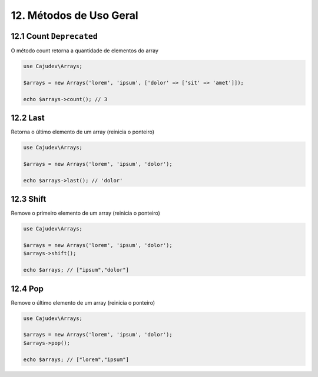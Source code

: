 =======================
12. Métodos de Uso Geral
=======================

12.1 Count ``Deprecated``
----------

O método count retorna a quantidade de elementos do array

.. code-block:: php

   use Cajudev\Arrays;

   $arrays = new Arrays('lorem', 'ipsum', ['dolor' => ['sit' => 'amet']]);

   echo $arrays->count(); // 3

12.2 Last
---------

Retorna o último elemento de um array (reinicia o ponteiro)

.. code-block:: php

   use Cajudev\Arrays;

   $arrays = new Arrays('lorem', 'ipsum', 'dolor');

   echo $arrays->last(); // 'dolor'

12.3 Shift
---------

Remove o primeiro elemento de um array (reinicia o ponteiro)

.. code-block:: php

   use Cajudev\Arrays;

   $arrays = new Arrays('lorem', 'ipsum', 'dolor');
   $arrays->shift();

   echo $arrays; // ["ipsum","dolor"]

12.4 Pop
-------

Remove o último elemento de um array (reinicia o ponteiro)

.. code-block:: php

   use Cajudev\Arrays;

   $arrays = new Arrays('lorem', 'ipsum', 'dolor');
   $arrays->pop();

   echo $arrays; // ["lorem","ipsum"]